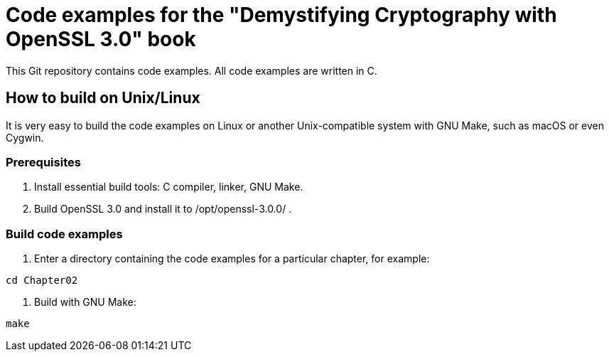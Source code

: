 = Code examples for the "Demystifying Cryptography with OpenSSL 3.0" book
:source-highlighter: rouge

This Git repository contains code examples.
All code examples are written in C.

== How to build on Unix/Linux

It is very easy to build the code examples on Linux or another Unix-compatible system with GNU Make, such as macOS or even Cygwin.

=== Prerequisites

1. Install essential build tools: C compiler, linker, GNU Make.
2. Build OpenSSL 3.0 and install it to /opt/openssl-3.0.0/ .

=== Build code examples

1. Enter a directory containing the code examples for a particular chapter, for example:
[source,shell]
----
cd Chapter02
----

2. Build with GNU Make:
[source,shell]
----
make
----
